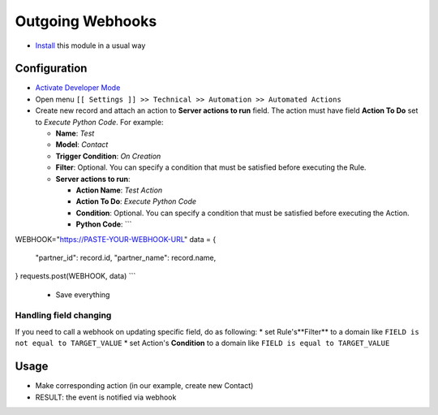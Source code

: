 ===================
 Outgoing Webhooks
===================

* `Install <https://odoo-development.readthedocs.io/en/latest/odoo/usage/install-module.html>`__ this module in a usual way

Configuration
=============

* `Activate Developer Mode <https://odoo-development.readthedocs.io/en/latest/odoo/usage/debug-mode.html>`__
* Open menu ``[[ Settings ]] >> Technical >> Automation >> Automated Actions``
* Create new record and attach an action to **Server actions to run** field. 
  The action must have field **Action To Do** set to *Execute Python Code*. 
  For example:

  * **Name**: *Test*
  * **Model**: *Contact*
  * **Trigger Condition**: *On Creation*
  * **Filter**: Optional. You can specify a condition that must be satisfied before executing the Rule.
  * **Server actions to run**:

    * **Action Name**: *Test Action*
    * **Action To Do**: *Execute Python Code*
    * **Condition**: Optional. You can specify a condition that must be satisfied before executing the Action.
    * **Python Code**: ```
WEBHOOK="https://PASTE-YOUR-WEBHOOK-URL"
data = {
    "partner_id": record.id,
    "partner_name": record.name,
}
requests.post(WEBHOOK, data)
```

  * Save everything

Handling field changing
-----------------------

If you need to call a webhook on updating specific field, do as following:
* set Rule's**Filter** to a domain like ``FIELD is not equal to TARGET_VALUE``
* set Action's **Condition** to a domain like ``FIELD is equal to TARGET_VALUE``

Usage
=====

* Make corresponding action (in our example, create new Contact)
* RESULT: the event is notified via webhook
